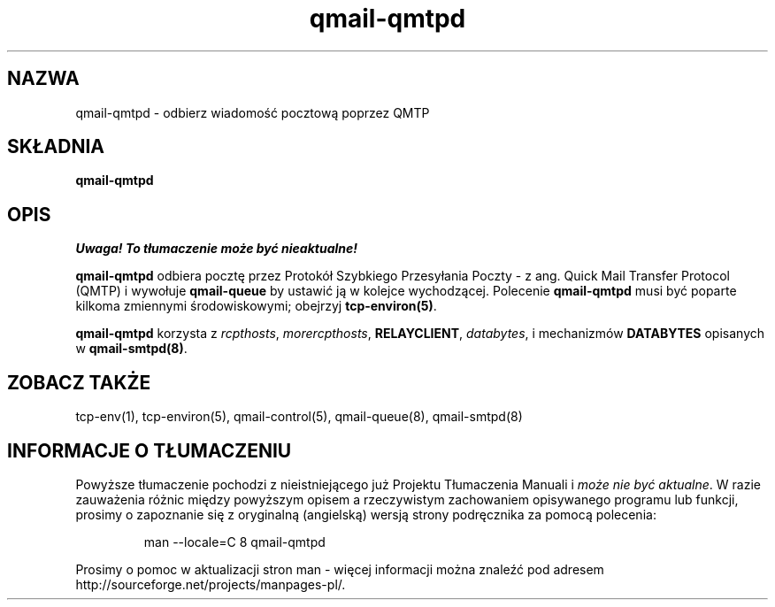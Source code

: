 .\" Translation (C) 1999 Pawel Wilk <siefca@pl.qmail.org>
.\" {PTM/PW/0.1/5-12-1999/"odbiera wiadomość pocztową poprzez QMTP"}
.TH qmail-qmtpd 8
.SH NAZWA
qmail-qmtpd \- odbierz wiadomość pocztową poprzez QMTP
.SH SKŁADNIA
.B qmail-qmtpd
.SH OPIS
\fI Uwaga! To tłumaczenie może być nieaktualne!\fP
.PP
.B qmail-qmtpd
odbiera pocztę przez Protokół Szybkiego Przesyłania Poczty - z ang.
Quick Mail Transfer Protocol (QMTP)
i wywołuje
.B qmail-queue
by ustawić ją w kolejce wychodzącej. Polecenie
.B qmail-qmtpd
musi być poparte kilkoma zmiennymi środowiskowymi;
obejrzyj 
.BR tcp-environ(5) .

.B qmail-qmtpd
korzysta z
.IR rcpthosts ,
.IR morercpthosts ,
.BR RELAYCLIENT ,
.IR databytes ,
i mechanizmów
.B DATABYTES
opisanych w
.BR qmail-smtpd(8) .
.SH "ZOBACZ TAKŻE"
tcp-env(1),
tcp-environ(5),
qmail-control(5),
qmail-queue(8),
qmail-smtpd(8)
.SH "INFORMACJE O TŁUMACZENIU"
Powyższe tłumaczenie pochodzi z nieistniejącego już Projektu Tłumaczenia Manuali i 
\fImoże nie być aktualne\fR. W razie zauważenia różnic między powyższym opisem
a rzeczywistym zachowaniem opisywanego programu lub funkcji, prosimy o zapoznanie 
się z oryginalną (angielską) wersją strony podręcznika za pomocą polecenia:
.IP
man \-\-locale=C 8 qmail-qmtpd
.PP
Prosimy o pomoc w aktualizacji stron man \- więcej informacji można znaleźć pod
adresem http://sourceforge.net/projects/manpages\-pl/.

